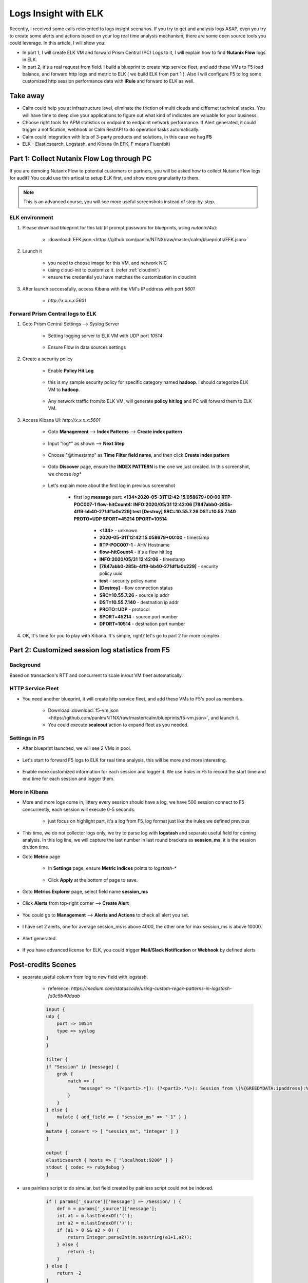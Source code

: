 .. title:: Using ELK to insight your logs

.. _elk:

---------------------
Logs Insight with ELK
---------------------

Recently, I received some calls relevented to logs insight scenarios. If you try to get and analysis logs ASAP, even you try to create some alerts and actions based on your log real time analysis mechanism, there are some open source tools you could leverage. In this article, I will show you:

- In part 1, I will create ELK VM and forward Prism Central (PC) Logs to it, I will explain how to find **Nutanix Flow** logs in ELK.

- In part 2, it's a real request from field. I build a blueprint to create http service fleet, and add these VMs to F5 load balance, and forward http logs and metric to ELK ( we build ELK from part 1 ). Also I will configure F5 to log some customized http session performance data with **iRule** and forward to ELK as well.


Take away
+++++++++

- Calm could help you at infrastructure level, eliminate the friction of multi clouds and differnet technical stacks. You will have time to deep dive your applications to figure out what kind of indicates are valuable for your business.

- Choose right tools for APM statistics or endpoint to endpoint network performance. If Alert generated, it could trigger a notification, webhook or Calm RestAPI to do operation tasks automatically.

- Calm could integration with lots of 3-party products and solutions, in this case we hug **F5**

- ELK - Elasticsearch, Logstash, and Kibana (In EFK, F means Fluentbit)


Part 1: Collect Nutanix Flow Log through PC
+++++++++++++++++++++++++++++++++++++++++++

If you are demoing Nutanix Flow to potential customers or partners, you will be asked how to collect Nutanix Flow logs for audit? You could use this artical to setup ELK first, and show more granularity to them.

.. note::

    This is an advanced course, you will see more useful screenshots instead of step-by-step.

ELK environment
---------------

#. Please download blueprint for this lab (if prompt password for blueprints, using `nutanix/4u`): 
    
    - :download:`EFK.json <https://github.com/panlm/NTNX/raw/master/calm/blueprints/EFK.json>`

#. Launch it

    - you need to choose image for this VM, and network NIC
    - using cloud-init to customize it. (refer :ref:`cloudinit`)
    - ensure the credential you have matches the customization in cloudinit

#. After launch successfully, access Kibana with the VM's IP address with port *5601*

    - `http://x.x.x.x:5601`

Forward Prism Central logs to ELK
---------------------------------

#. Goto Prism Central Settings --> Syslog Server

    - Setting logging server to ELK VM with UDP port `10514`

        .. figure:: images/logserver1.png

    - Ensure Flow in data sources settings

        .. figure:: images/logserver2.png

#. Create a security policy

    - Enable **Policy Hit Log**

        .. figure:: images/flow1.png

    - this is my sample security policy for specific category named **hadoop**. I should categorize ELK VM to **hadoop**. 

        .. figure:: images/flow2.png

    - Any network traffic from/to ELK VM, will generate **policy hit log** and PC will forward them to ELK VM.

#. Access Kibana UI: `http://x.x.x.x:5601`

    - Goto **Management** --> **Index Patterns** --> **Create index pattern** 
    
        .. figure:: images/kibana7-1.png
    
    - Input "log*" as shown --> **Next Step**

        .. figure:: images/kibana7-2.png

    - Choose "@timestamp" as **Time Filter field name**, and then click **Create index pattern**

        .. figure:: images/kibana7-3.png

    - Goto **Discover** page, ensure the **INDEX PATTERN** is the one we just created. In this screenshot, we choose `log*`

        .. figure:: images/kibana7-4.png

    - Let's explain more about the first log in previous screenshot

        - first log **message** part: **<134>2020-05-31T12:42:15.058679+00:00 RTP-POC007-1 flow-hitCount4: INFO:2020/05/31 12:42:06 [7847abb0-285b-4ff9-bb40-271df1a0c229] test [Destroy] SRC=10.55.7.26 DST=10.55.7.140 PROTO=UDP SPORT=45214 DPORT=10514**

            - **<134>** - unknown
            - **2020-05-31T12:42:15.058679+00:00** - timestamp
            - **RTP-POC007-1** - AHV Hostname
            - **flow-hitCount4** - it's a flow hit log
            - **INFO:2020/05/31 12:42:06** - timestamp
            - **[7847abb0-285b-4ff9-bb40-271df1a0c229]** - security policy uuid
            - **test** - security policy name
            - **[Destroy]** - flow connection status
            - **SRC=10.55.7.26** - source ip addr
            - **DST=10.55.7.140** - destnation ip addr
            - **PROTO=UDP** - protocol
            - **SPORT=45214** - source port number
            - **DPORT=10514** - destnation port number

#. OK, It's time for you to play with Kibana. It's simple, right? let's go to part 2 for more complex.


Part 2: Customized session log statistics from F5
+++++++++++++++++++++++++++++++++++++++++++++++++

Background
----------

Based on transaction's RTT and concurrent to scale in/out VM fleet automatically.

    .. figure:: images/ppt1.png

HTTP Service Fleet
------------------

- You need another blueprint, it will create http service fleet, and add these VMs to F5's pool as members.

    - Download :download:`f5-vm.json <https://github.com/panlm/NTNX/raw/master/calm/blueprints/f5-vm.json>`, and launch it.
    - You could execute **scaleout** action to expand fleet as you needed.

    .. figure:: images/f5-vm-bp.png

Settings in F5
--------------

- After blueprint launched, we will see 2 VMs in pool.

    .. figure:: images/f5-3.png

- Let's start to forward F5 logs to ELK for real time analysis, this will be more and more interesting.

    .. figure:: images/f5-1.png

- Enable more customized information for each session and logger it. We use *irules* in F5 to record the start time and end time for each session and logger them.

    .. figure:: images/f5-2.png

More in Kibana
--------------

- More and more logs come in, littery every session should have a log, we have 500 session connect to F5 concurrently, each session will execute 0-5 seconds.

    .. figure:: images/kibana-f5-1.png

    - just focus on highlight part, it's a log from F5, log format just like the irules we defined previous

- This time, we do not collector logs only, we try to parse log with **logstash** and separate useful field for coming analysis. In this log line, we will capture the last number in last round brackets as **session_ms**, it is the session drution time. 

- Goto **Metric** page

    - In **Settings** page, ensure **Metric indices** points to `logstash-*`

        .. figure:: images/kibana-f5-2.png

    - Click **Apply** at the bottom of page to save.

- Goto **Metrics Explorer** page, select field name **session_ms**

    .. figure:: images/kibana-f5-3.png

- Click **Alerts** from top-right corner --> **Create Alert**

    .. figure:: images/kibana-f5-4.png
        :width: 70 %

- You could go to **Management** --> **Alerts and Actions** to check all alert you set. 

    .. figure:: images/kibana-f5-5.png

- I have set 2 alerts, one for average session_ms is above 4000, the other one for max session_ms is above 10000.

    .. figure:: images/kibana-f5-5-1.png
        :width: 70 %

- Alert generated.

    .. figure:: images/kibana-f5-6.png

- If you have advanced license for ELK, you could trigger **Mail/Slack Notification** or **Webhook** by defined alerts







Post-credits Scenes
+++++++++++++++++++

- separate useful column from log to new field with logstash. 

    - reference: `https://medium.com/statuscode/using-custom-regex-patterns-in-logstash-fa3c5b40daab`

    .. code-block:: 

        input {
        udp {
            port => 10514
            type => syslog
        }
        }

        filter {
        if "Session" in [message] {
            grok {
                match => {
                    "message" => "(?<part1>.*]): (?<part2>.*\>): Session from \(%{GREEDYDATA:ipaddress}:%{GREEDYDATA:port}\), time to response\(ms\): \(%{GREEDYDATA:session_ms}\)"
                }
            }
        } else {
            mutate { add_field => { "session_ms" => "-1" } }
        }
        mutate { convert => [ "session_ms", "integer" ] }
        }

        output {
        elasticsearch { hosts => [ "localhost:9200" ] }
        stdout { codec => rubydebug }
        }

- use painless script to do simular, but field created by painless script could not be indexed.

    .. code-block:: 

        if ( params['_source']['message'] =~ /Session/ ) {
            def m = params['_source']['message'];
            int a1 = m.lastIndexOf('(');
            int a2 = m.lastIndexOf(')');
            if (a1 > 0 && a2 > 0) {
                return Integer.parseInt(m.substring(a1+1,a2));
            } else {
                return -1;
            }
        } else {
            return -2
        }




